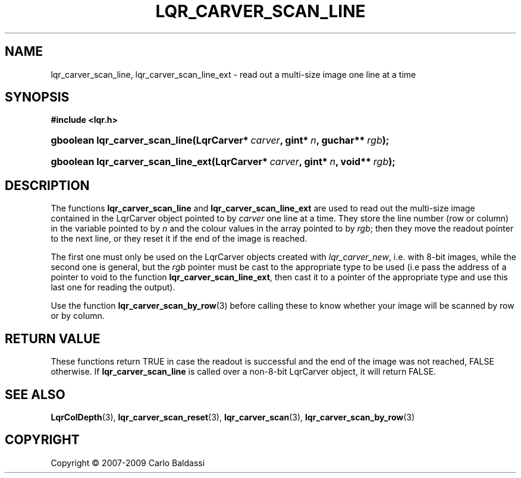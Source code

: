 .\"     Title: \fBlqr_carver_scan_line\fR
.\"    Author: Carlo Baldassi
.\" Generator: DocBook XSL Stylesheets v1.73.2 <http://docbook.sf.net/>
.\"      Date: 10 Maj 2009
.\"    Manual: LqR library API reference
.\"    Source: LqR library 0.5.0 API (4:0:4)
.\"
.TH "\FBLQR_CARVER_SCAN_LINE\FR" "3" "10 Maj 2009" "LqR library 0.5.0 API (4:0:4)" "LqR library API reference"
.\" disable hyphenation
.nh
.\" disable justification (adjust text to left margin only)
.ad l
.SH "NAME"
lqr_carver_scan_line, lqr_carver_scan_line_ext \- read out a multi-size image one line at a time
.SH "SYNOPSIS"
.sp
.ft B
.nf
#include <lqr\&.h>
.fi
.ft
.HP 30
.BI "gboolean lqr_carver_scan_line(LqrCarver*\ " "carver" ", gint*\ " "n" ", guchar**\ " "rgb" ");"
.HP 34
.BI "gboolean lqr_carver_scan_line_ext(LqrCarver*\ " "carver" ", gint*\ " "n" ", void**\ " "rgb" ");"
.SH "DESCRIPTION"
.PP
The functions
\fBlqr_carver_scan_line\fR
and
\fBlqr_carver_scan_line_ext\fR
are used to read out the multi\-size image contained in the
LqrCarver
object pointed to by
\fIcarver\fR
one line at a time\&. They store the line number (row or column) in the variable pointed to by
\fIn\fR
and the colour values in the array pointed to by
\fIrgb\fR; then they move the readout pointer to the next line, or they reset it if the end of the image is reached\&.
.PP
The first one must only be used on the
LqrCarver
objects created with
\fIlqr_carver_new\fR, i\&.e\&. with 8\-bit images, while the second one is general, but the
\fIrgb\fR
pointer must be cast to the appropriate type to be used (i\&.e pass the address of a pointer to
void
to the function
\fBlqr_carver_scan_line_ext\fR, then cast it to a pointer of the appropriate type and use this last one for reading the output)\&.
.PP
Use the function
\fBlqr_carver_scan_by_row\fR(3)
before calling these to know whether your image will be scanned by row or by column\&.
.SH "RETURN VALUE"
.PP
These functions return
TRUE
in case the readout is successful and the end of the image was not reached,
FALSE
otherwise\&. If
\fBlqr_carver_scan_line\fR
is called over a non\-8\-bit
LqrCarver
object, it will return
FALSE\&.
.SH "SEE ALSO"
.PP

\fBLqrColDepth\fR(3), \fBlqr_carver_scan_reset\fR(3), \fBlqr_carver_scan\fR(3), \fBlqr_carver_scan_by_row\fR(3)
.SH "COPYRIGHT"
Copyright \(co 2007-2009 Carlo Baldassi
.br
